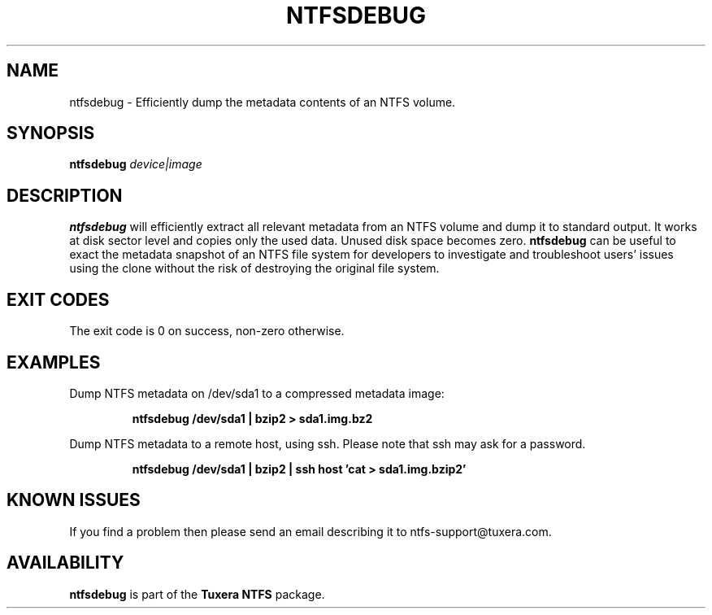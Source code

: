.\" Copyright (c) 2011 Erik Larsson / Tuxera Inc.
.\"
.TH NTFSDEBUG 8 "Sept 2011" "Tuxera NTFS Utilities 3013.9.18"
.SH NAME
ntfsdebug \- Efficiently dump the metadata contents of an NTFS volume.
.SH SYNOPSIS
.B ntfsdebug
\fIdevice|image\fR
.SH DESCRIPTION
.B ntfsdebug
will efficiently extract all relevant metadata from an NTFS volume and dump 
it to standard output. It works at disk sector level and copies only the 
used data. Unused disk space becomes zero.
.B ntfsdebug
can be useful to exact the metadata snapshot of an NTFS file system for 
developers to investigate and troubleshoot users' issues using the clone 
without the risk of destroying the original file system.
.SH EXIT CODES
The exit code is 0 on success, non\-zero otherwise.
.SH EXAMPLES
Dump NTFS metadata on /dev/sda1 to a compressed metadata image:
.RS
.sp
.B ntfsdebug /dev/sda1 | bzip2 > sda1.img.bz2
.sp
.RE
Dump NTFS metadata to a remote host, using ssh. Please note that ssh may ask
for a password.
.RS
.sp
.B ntfsdebug /dev/sda1 | bzip2 | ssh host 'cat > sda1.img.bzip2'
.SH KNOWN ISSUES
If you find a problem then please send an email describing it
to ntfs-support@tuxera.com.
.hy
.SH AVAILABILITY
.B ntfsdebug
is part of the
.B Tuxera NTFS
package.
